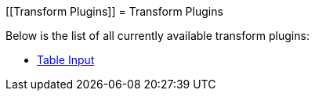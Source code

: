 [[Transform Plugins]]
= Transform Plugins

Below is the list of all currently available transform plugins:

* xref:table-input/table-input.adoc[Table Input]